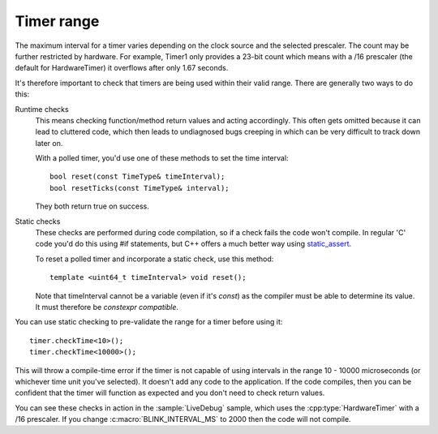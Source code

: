 Timer range
===========

.. highlight:: c++


The maximum interval for a timer varies depending on the clock source and the selected prescaler.
The count may be further restricted by hardware. For example, Timer1 only provides a 23-bit count
which means with a /16 prescaler (the default for HardwareTimer) it overflows after only 1.67 seconds.

It's therefore important to check that timers are being used within their valid range. There are generally
two ways to do this:

Runtime checks
   This means checking function/method return values and acting accordingly.
   This often gets omitted because it can lead to cluttered code, which then leads to undiagnosed
   bugs creeping in which can be very difficult to track down later on.

   With a polled timer, you'd use one of these methods to set the time interval::

      bool reset(const TimeType& timeInterval);
      bool resetTicks(const TimeType& interval);

   They both return true on success.

Static checks
   These checks are performed during code compilation, so if a check fails the code won't compile.
   In regular 'C' code you'd do this using #if statements, but C++ offers a much better way using
   `static_assert <https://en.cppreference.com/w/cpp/language/static_assert>`__.

   To reset a polled timer and incorporate a static check, use this method::   

      template <uint64_t timeInterval> void reset();

   Note that timeInterval cannot be a variable (even if it's *const*) as the compiler must be
   able to determine its value. It must therefore be *constexpr compatible*.

You can use static checking to pre-validate the range for a timer before using it::

   timer.checkTime<10>();
   timer.checkTime<10000>();

This will throw a compile-time error if the timer is not capable of using intervals in the
range 10 - 10000 microseconds (or whichever time unit you've selected). It doesn't add any
code to the application. If the code compiles, then you can be confident that the timer
will function as expected and you don't need to check return values.

You can see these checks in action in the :sample:`LiveDebug` sample, which uses the :cpp:type:`HardwareTimer`
with a /16 prescaler. If you change :c:macro:`BLINK_INTERVAL_MS` to 2000 then the code will not compile.

